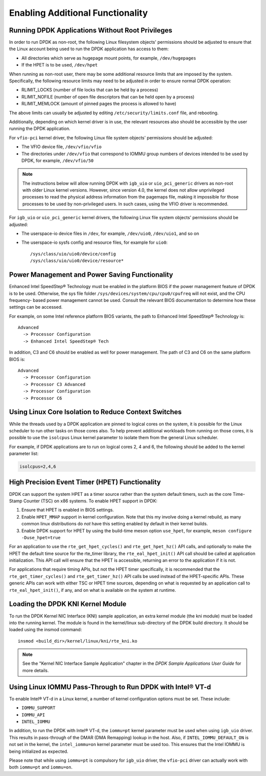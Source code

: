 ..  SPDX-License-Identifier: BSD-3-Clause
    Copyright(c) 2010-2014 Intel Corporation.

.. _Enabling_Additional_Functionality:

Enabling Additional Functionality
=================================

.. _Running_Without_Root_Privileges:

Running DPDK Applications Without Root Privileges
-------------------------------------------------

In order to run DPDK as non-root, the following Linux filesystem objects'
permissions should be adjusted to ensure that the Linux account being used to
run the DPDK application has access to them:

*   All directories which serve as hugepage mount points, for example, ``/dev/hugepages``

*   If the HPET is to be used,  ``/dev/hpet``

When running as non-root user, there may be some additional resource limits
that are imposed by the system. Specifically, the following resource limits may
need to be adjusted in order to ensure normal DPDK operation:

* RLIMIT_LOCKS (number of file locks that can be held by a process)

* RLIMIT_NOFILE (number of open file descriptors that can be held open by a process)

* RLIMIT_MEMLOCK (amount of pinned pages the process is allowed to have)

The above limits can usually be adjusted by editing
``/etc/security/limits.conf`` file, and rebooting.

Additionally, depending on which kernel driver is in use, the relevant
resources also should be accessible by the user running the DPDK application.

For ``vfio-pci`` kernel driver, the following Linux file system objects'
permissions should be adjusted:

* The VFIO device file, ``/dev/vfio/vfio``

* The directories under ``/dev/vfio`` that correspond to IOMMU group numbers of
  devices intended to be used by DPDK, for example, ``/dev/vfio/50``

.. note::

    The instructions below will allow running DPDK with ``igb_uio`` or
    ``uio_pci_generic`` drivers as non-root with older Linux kernel versions.
    However, since version 4.0, the kernel does not allow unprivileged processes
    to read the physical address information from the pagemaps file, making it
    impossible for those processes to be used by non-privileged users. In such
    cases, using the VFIO driver is recommended.

For ``igb_uio`` or ``uio_pci_generic`` kernel drivers, the following Linux file
system objects' permissions should be adjusted:

*   The userspace-io device files in  ``/dev``, for example,  ``/dev/uio0``, ``/dev/uio1``, and so on

*   The userspace-io sysfs config and resource files, for example for ``uio0``::

       /sys/class/uio/uio0/device/config
       /sys/class/uio/uio0/device/resource*


Power Management and Power Saving Functionality
-----------------------------------------------

Enhanced Intel SpeedStep® Technology must be enabled in the platform BIOS if the power management feature of DPDK is to be used.
Otherwise, the sys file folder ``/sys/devices/system/cpu/cpu0/cpufreq`` will not exist, and the CPU frequency- based power management cannot be used.
Consult the relevant BIOS documentation to determine how these settings can be accessed.

For example, on some Intel reference platform BIOS variants, the path to Enhanced Intel SpeedStep® Technology is::

   Advanced
     -> Processor Configuration
     -> Enhanced Intel SpeedStep® Tech

In addition, C3 and C6 should be enabled as well for power management. The path of C3 and C6 on the same platform BIOS is::

   Advanced
     -> Processor Configuration
     -> Processor C3 Advanced
     -> Processor Configuration
     -> Processor C6

Using Linux Core Isolation to Reduce Context Switches
-----------------------------------------------------

While the threads used by a DPDK application are pinned to logical cores on the system,
it is possible for the Linux scheduler to run other tasks on those cores also.
To help prevent additional workloads from running on those cores,
it is possible to use the ``isolcpus`` Linux kernel parameter to isolate them from the general Linux scheduler.

For example, if DPDK applications are to run on logical cores 2, 4 and 6,
the following should be added to the kernel parameter list:

.. code-block:: console

    isolcpus=2,4,6

.. _High_Precision_Event_Timer:

High Precision Event Timer (HPET) Functionality
-----------------------------------------------

DPDK can support the system HPET as a timer source rather than the system default timers,
such as the core Time-Stamp Counter (TSC) on x86 systems.
To enable HPET support in DPDK:

#. Ensure that HPET is enabled in BIOS settings.
#. Enable ``HPET_MMAP`` support in kernel configuration.
   Note that this my involve doing a kernel rebuild,
   as many common linux distributions do *not* have this setting
   enabled by default in their kernel builds.
#. Enable DPDK support for HPET by using the build-time meson option ``use_hpet``,
   for example, ``meson configure -Duse_hpet=true``

For an application to use the ``rte_get_hpet_cycles()`` and ``rte_get_hpet_hz()`` API calls,
and optionally to make the HPET the default time source for the rte_timer library,
the ``rte_eal_hpet_init()`` API call should be called at application initialization.
This API call will ensure that the HPET is accessible,
returning an error to the application if it is not.

For applications that require timing APIs, but not the HPET timer specifically,
it is recommended that the ``rte_get_timer_cycles()`` and ``rte_get_timer_hz()``
API calls be used instead of the HPET-specific APIs.
These generic APIs can work with either TSC or HPET time sources,
depending on what is requested by an application call to ``rte_eal_hpet_init()``,
if any, and on what is available on the system at runtime.

Loading the DPDK KNI Kernel Module
----------------------------------

To run the DPDK Kernel NIC Interface (KNI) sample application, an extra kernel module (the kni module) must be loaded into the running kernel.
The module is found in the kernel/linux sub-directory of the DPDK build directory.
It should be loaded using the insmod command::

   insmod <build_dir>/kernel/linux/kni/rte_kni.ko

.. note::

   See the "Kernel NIC Interface Sample Application" chapter in the *DPDK Sample Applications User Guide* for more details.

Using Linux IOMMU Pass-Through to Run DPDK with Intel® VT-d
-----------------------------------------------------------

To enable Intel® VT-d in a Linux kernel, a number of kernel configuration options must be set. These include:

*   ``IOMMU_SUPPORT``

*   ``IOMMU_API``

*   ``INTEL_IOMMU``

In addition, to run the DPDK with Intel® VT-d, the ``iommu=pt`` kernel parameter must be used when using ``igb_uio`` driver.
This results in pass-through of the DMAR (DMA Remapping) lookup in the host.
Also, if ``INTEL_IOMMU_DEFAULT_ON`` is not set in the kernel, the ``intel_iommu=on`` kernel parameter must be used too.
This ensures that the Intel IOMMU is being initialized as expected.

Please note that while using ``iommu=pt`` is compulsory for ``igb_uio`` driver,
the ``vfio-pci`` driver can actually work with both ``iommu=pt`` and ``iommu=on``.

